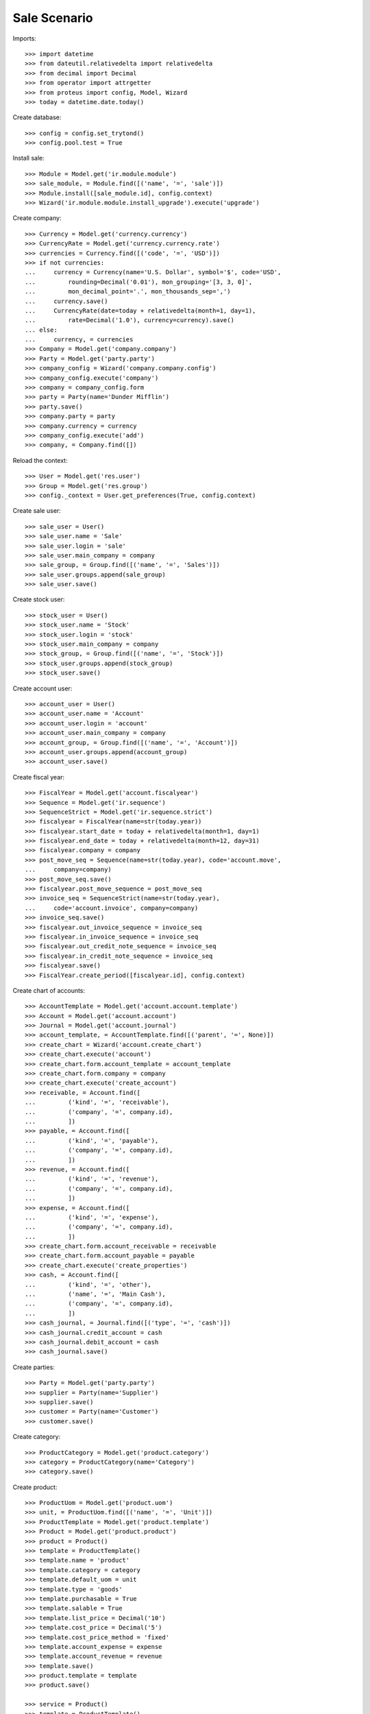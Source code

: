 =============
Sale Scenario
=============

Imports::

    >>> import datetime
    >>> from dateutil.relativedelta import relativedelta
    >>> from decimal import Decimal
    >>> from operator import attrgetter
    >>> from proteus import config, Model, Wizard
    >>> today = datetime.date.today()

Create database::

    >>> config = config.set_trytond()
    >>> config.pool.test = True

Install sale::

    >>> Module = Model.get('ir.module.module')
    >>> sale_module, = Module.find([('name', '=', 'sale')])
    >>> Module.install([sale_module.id], config.context)
    >>> Wizard('ir.module.module.install_upgrade').execute('upgrade')

Create company::

    >>> Currency = Model.get('currency.currency')
    >>> CurrencyRate = Model.get('currency.currency.rate')
    >>> currencies = Currency.find([('code', '=', 'USD')])
    >>> if not currencies:
    ...     currency = Currency(name='U.S. Dollar', symbol='$', code='USD',
    ...         rounding=Decimal('0.01'), mon_grouping='[3, 3, 0]',
    ...         mon_decimal_point='.', mon_thousands_sep=',')
    ...     currency.save()
    ...     CurrencyRate(date=today + relativedelta(month=1, day=1),
    ...         rate=Decimal('1.0'), currency=currency).save()
    ... else:
    ...     currency, = currencies
    >>> Company = Model.get('company.company')
    >>> Party = Model.get('party.party')
    >>> company_config = Wizard('company.company.config')
    >>> company_config.execute('company')
    >>> company = company_config.form
    >>> party = Party(name='Dunder Mifflin')
    >>> party.save()
    >>> company.party = party
    >>> company.currency = currency
    >>> company_config.execute('add')
    >>> company, = Company.find([])

Reload the context::

    >>> User = Model.get('res.user')
    >>> Group = Model.get('res.group')
    >>> config._context = User.get_preferences(True, config.context)

Create sale user::

    >>> sale_user = User()
    >>> sale_user.name = 'Sale'
    >>> sale_user.login = 'sale'
    >>> sale_user.main_company = company
    >>> sale_group, = Group.find([('name', '=', 'Sales')])
    >>> sale_user.groups.append(sale_group)
    >>> sale_user.save()

Create stock user::

    >>> stock_user = User()
    >>> stock_user.name = 'Stock'
    >>> stock_user.login = 'stock'
    >>> stock_user.main_company = company
    >>> stock_group, = Group.find([('name', '=', 'Stock')])
    >>> stock_user.groups.append(stock_group)
    >>> stock_user.save()

Create account user::

    >>> account_user = User()
    >>> account_user.name = 'Account'
    >>> account_user.login = 'account'
    >>> account_user.main_company = company
    >>> account_group, = Group.find([('name', '=', 'Account')])
    >>> account_user.groups.append(account_group)
    >>> account_user.save()

Create fiscal year::

    >>> FiscalYear = Model.get('account.fiscalyear')
    >>> Sequence = Model.get('ir.sequence')
    >>> SequenceStrict = Model.get('ir.sequence.strict')
    >>> fiscalyear = FiscalYear(name=str(today.year))
    >>> fiscalyear.start_date = today + relativedelta(month=1, day=1)
    >>> fiscalyear.end_date = today + relativedelta(month=12, day=31)
    >>> fiscalyear.company = company
    >>> post_move_seq = Sequence(name=str(today.year), code='account.move',
    ...     company=company)
    >>> post_move_seq.save()
    >>> fiscalyear.post_move_sequence = post_move_seq
    >>> invoice_seq = SequenceStrict(name=str(today.year),
    ...     code='account.invoice', company=company)
    >>> invoice_seq.save()
    >>> fiscalyear.out_invoice_sequence = invoice_seq
    >>> fiscalyear.in_invoice_sequence = invoice_seq
    >>> fiscalyear.out_credit_note_sequence = invoice_seq
    >>> fiscalyear.in_credit_note_sequence = invoice_seq
    >>> fiscalyear.save()
    >>> FiscalYear.create_period([fiscalyear.id], config.context)

Create chart of accounts::

    >>> AccountTemplate = Model.get('account.account.template')
    >>> Account = Model.get('account.account')
    >>> Journal = Model.get('account.journal')
    >>> account_template, = AccountTemplate.find([('parent', '=', None)])
    >>> create_chart = Wizard('account.create_chart')
    >>> create_chart.execute('account')
    >>> create_chart.form.account_template = account_template
    >>> create_chart.form.company = company
    >>> create_chart.execute('create_account')
    >>> receivable, = Account.find([
    ...         ('kind', '=', 'receivable'),
    ...         ('company', '=', company.id),
    ...         ])
    >>> payable, = Account.find([
    ...         ('kind', '=', 'payable'),
    ...         ('company', '=', company.id),
    ...         ])
    >>> revenue, = Account.find([
    ...         ('kind', '=', 'revenue'),
    ...         ('company', '=', company.id),
    ...         ])
    >>> expense, = Account.find([
    ...         ('kind', '=', 'expense'),
    ...         ('company', '=', company.id),
    ...         ])
    >>> create_chart.form.account_receivable = receivable
    >>> create_chart.form.account_payable = payable
    >>> create_chart.execute('create_properties')
    >>> cash, = Account.find([
    ...         ('kind', '=', 'other'),
    ...         ('name', '=', 'Main Cash'),
    ...         ('company', '=', company.id),
    ...         ])
    >>> cash_journal, = Journal.find([('type', '=', 'cash')])
    >>> cash_journal.credit_account = cash
    >>> cash_journal.debit_account = cash
    >>> cash_journal.save()

Create parties::

    >>> Party = Model.get('party.party')
    >>> supplier = Party(name='Supplier')
    >>> supplier.save()
    >>> customer = Party(name='Customer')
    >>> customer.save()

Create category::

    >>> ProductCategory = Model.get('product.category')
    >>> category = ProductCategory(name='Category')
    >>> category.save()

Create product::

    >>> ProductUom = Model.get('product.uom')
    >>> unit, = ProductUom.find([('name', '=', 'Unit')])
    >>> ProductTemplate = Model.get('product.template')
    >>> Product = Model.get('product.product')
    >>> product = Product()
    >>> template = ProductTemplate()
    >>> template.name = 'product'
    >>> template.category = category
    >>> template.default_uom = unit
    >>> template.type = 'goods'
    >>> template.purchasable = True
    >>> template.salable = True
    >>> template.list_price = Decimal('10')
    >>> template.cost_price = Decimal('5')
    >>> template.cost_price_method = 'fixed'
    >>> template.account_expense = expense
    >>> template.account_revenue = revenue
    >>> template.save()
    >>> product.template = template
    >>> product.save()

    >>> service = Product()
    >>> template = ProductTemplate()
    >>> template.name = 'service'
    >>> template.default_uom = unit
    >>> template.type = 'service'
    >>> template.salable = True
    >>> template.list_price = Decimal('30')
    >>> template.cost_price = Decimal('10')
    >>> template.cost_price_method = 'fixed'
    >>> template.account_expense = expense
    >>> template.account_revenue = revenue
    >>> template.save()
    >>> service.template = template
    >>> service.save()

Create payment term::

    >>> PaymentTerm = Model.get('account.invoice.payment_term')
    >>> PaymentTermLine = Model.get('account.invoice.payment_term.line')
    >>> payment_term = PaymentTerm(name='Direct')
    >>> payment_term_line = PaymentTermLine(type='remainder', days=0)
    >>> payment_term.lines.append(payment_term_line)
    >>> payment_term.save()

Create an Inventory::

    >>> config.user = stock_user.id
    >>> Inventory = Model.get('stock.inventory')
    >>> InventoryLine = Model.get('stock.inventory.line')
    >>> Location = Model.get('stock.location')
    >>> storage, = Location.find([
    ...         ('code', '=', 'STO'),
    ...         ])
    >>> inventory = Inventory()
    >>> inventory.location = storage
    >>> inventory.save()
    >>> inventory_line = InventoryLine(product=product, inventory=inventory)
    >>> inventory_line.quantity = 100.0
    >>> inventory_line.expected_quantity = 0.0
    >>> inventory.save()
    >>> inventory_line.save()
    >>> Inventory.confirm([inventory.id], config.context)
    >>> inventory.state
    u'done'

Sale 5 products::

    >>> config.user = sale_user.id
    >>> Sale = Model.get('sale.sale')
    >>> SaleLine = Model.get('sale.line')
    >>> sale = Sale()
    >>> sale.party = customer
    >>> sale.payment_term = payment_term
    >>> sale.invoice_method = 'order'
    >>> sale_line = SaleLine()
    >>> sale.lines.append(sale_line)
    >>> sale_line.product = product
    >>> sale_line.quantity = 2.0
    >>> sale_line = SaleLine()
    >>> sale.lines.append(sale_line)
    >>> sale_line.type = 'comment'
    >>> sale_line.description = 'Comment'
    >>> sale_line = SaleLine()
    >>> sale.lines.append(sale_line)
    >>> sale_line.product = product
    >>> sale_line.quantity = 3.0
    >>> sale.save()
    >>> Sale.quote([sale.id], config.context)
    >>> Sale.confirm([sale.id], config.context)
    >>> Sale.process([sale.id], config.context)
    >>> sale.state
    u'processing'
    >>> sale.reload()
    >>> len(sale.shipments), len(sale.shipment_returns), len(sale.invoices)
    (1, 0, 1)
    >>> invoice, = sale.invoices
    >>> invoice.origins == sale.rec_name
    True
    >>> shipment, = sale.shipments
    >>> shipment.origins == sale.rec_name
    True

Invoice line must be linked to stock move::

    >>> _, invoice_line1, invoice_line2 = sorted(invoice.lines,
    ...     key=lambda l: l.quantity)
    >>> stock_move1, stock_move2 = sorted(shipment.outgoing_moves,
    ...     key=lambda m: m.quantity)
    >>> invoice_line1.stock_moves == [stock_move1]
    True
    >>> stock_move1.invoice_lines == [invoice_line1]
    True
    >>> invoice_line2.stock_moves == [stock_move2]
    True
    >>> stock_move2.invoice_lines == [invoice_line2]
    True

Post invoice and check no new invoices::


    >>> config.user = account_user.id
    >>> Invoice = Model.get('account.invoice')
    >>> Invoice.post([i.id for i in sale.invoices], config.context)
    >>> config.user = sale_user.id
    >>> sale.reload()
    >>> len(sale.shipments), len(sale.shipment_returns), len(sale.invoices)
    (1, 0, 1)

Sale 5 products with an invoice method 'on shipment'::

    >>> config.user = sale_user.id
    >>> Sale = Model.get('sale.sale')
    >>> SaleLine = Model.get('sale.line')
    >>> sale = Sale()
    >>> sale.party = customer
    >>> sale.payment_term = payment_term
    >>> sale.invoice_method = 'shipment'
    >>> sale_line = SaleLine()
    >>> sale.lines.append(sale_line)
    >>> sale_line.product = product
    >>> sale_line.quantity = 2.0
    >>> sale_line = SaleLine()
    >>> sale.lines.append(sale_line)
    >>> sale_line.type = 'comment'
    >>> sale_line.description = 'Comment'
    >>> sale_line = SaleLine()
    >>> sale.lines.append(sale_line)
    >>> sale_line.product = product
    >>> sale_line.quantity = 3.0
    >>> sale.save()
    >>> Sale.quote([sale.id], config.context)
    >>> Sale.confirm([sale.id], config.context)
    >>> Sale.process([sale.id], config.context)
    >>> sale.state
    u'processing'
    >>> sale.reload()
    >>> len(sale.shipments), len(sale.shipment_returns), len(sale.invoices)
    (1, 0, 0)

Not yet linked to invoice lines::

    >>> shipment, = sale.shipments
    >>> config.user = stock_user.id
    >>> stock_move1, stock_move2 = sorted(shipment.outgoing_moves,
    ...     key=lambda m: m.quantity)
    >>> len(stock_move1.invoice_lines)
    0
    >>> len(stock_move2.invoice_lines)
    0

Validate Shipments::

    >>> ShipmentOut = Model.get('stock.shipment.out')
    >>> ShipmentOut.assign_try([shipment.id], config.context)
    True
    >>> ShipmentOut.pack([shipment.id], config.context)
    >>> ShipmentOut.done([shipment.id], config.context)

Open customer invoice::

    >>> config.user = sale_user.id
    >>> sale.reload()
    >>> invoice, = sale.invoices
    >>> config.user = account_user.id
    >>> Invoice = Model.get('account.invoice')
    >>> invoice = Invoice(invoice.id)
    >>> invoice.type
    u'out_invoice'
    >>> invoice_line1, invoice_line2 = sorted(invoice.lines,
    ...     key=lambda l: l.quantity)
    >>> for line in invoice.lines:
    ...     line.quantity = 1
    ...     line.save()
    >>> Invoice.post([invoice.id], config.context)

Invoice lines must be linked to each stock moves::

    >>> invoice_line1.stock_moves == [stock_move1]
    True
    >>> invoice_line2.stock_moves == [stock_move2]
    True

Check second invoices::

    >>> config.user = sale_user.id
    >>> sale.reload()
    >>> len(sale.invoices)
    2
    >>> sum(l.quantity for i in sale.invoices for l in i.lines)
    5.0

Sale 5 products with shipment method 'on invoice'::

    >>> config.user = sale_user.id
    >>> sale = Sale()
    >>> sale.party = customer
    >>> sale.payment_term = payment_term
    >>> sale.shipment_method = 'invoice'
    >>> sale_line = sale.lines.new()
    >>> sale_line.product = product
    >>> sale_line.quantity = 5.0
    >>> sale.click('quote')
    >>> sale.click('confirm')
    >>> sale.click('process')
    >>> sale.state
    u'processing'
    >>> len(sale.shipments), len(sale.shipment_returns), len(sale.invoices)
    (0, 0, 1)

Not yet linked to stock moves::

    >>> invoice, = sale.invoices
    >>> config.user = account_user.id
    >>> invoice_line, = invoice.lines
    >>> len(invoice_line.stock_moves)
    0

Post and Pay Invoice for 4 products::

    >>> Invoice = Model.get('account.invoice')
    >>> invoice = Invoice(invoice.id)
    >>> invoice_line, = invoice.lines
    >>> invoice_line.quantity
    5.0
    >>> invoice_line.quantity = 4.0
    >>> invoice.click('post')
    >>> pay = Wizard('account.invoice.pay', [invoice])
    >>> pay.form.journal = cash_journal
    >>> pay.execute('choice')
    >>> invoice.reload()
    >>> invoice.state
    u'paid'

Invoice lines linked to 1 move::

    >>> config.user = account_user.id
    >>> invoice_line, = invoice.lines
    >>> len(invoice_line.stock_moves)
    1

Stock moves must be linked to invoice line::

    >>> config.user = sale_user.id
    >>> sale.reload()
    >>> shipment, = sale.shipments
    >>> config.user = stock_user.id
    >>> shipment = ShipmentOut(shipment.id)
    >>> stock_move, = shipment.outgoing_moves
    >>> stock_move.quantity
    4.0
    >>> stock_move.invoice_lines == [invoice_line]
    True

Ship 3 products::

    >>> stock_inventory_move, = shipment.inventory_moves
    >>> stock_inventory_move.quantity
    4.0
    >>> stock_inventory_move.quantity = 3.0
    >>> shipment.click('assign_try')
    True
    >>> shipment.click('pack')
    >>> shipment.click('done')
    >>> shipment.state
    u'done'

New shipments created::

    >>> config.user = sale_user.id
    >>> sale.reload()
    >>> len(sale.shipments)
    2

Invoice lines linked to new moves::

    >>> config.user = account_user.id
    >>> invoice.reload()
    >>> invoice_line, = invoice.lines
    >>> len(invoice_line.stock_moves)
    2

Create a Return::

    >>> config.user = sale_user.id
    >>> return_ = Sale()
    >>> return_.party = customer
    >>> return_.payment_term = payment_term
    >>> return_.invoice_method = 'shipment'
    >>> return_line = SaleLine()
    >>> return_.lines.append(return_line)
    >>> return_line.product = product
    >>> return_line.quantity = -4.
    >>> return_line = SaleLine()
    >>> return_.lines.append(return_line)
    >>> return_line.type = 'comment'
    >>> return_line.description = 'Comment'
    >>> return_.save()
    >>> Sale.quote([return_.id], config.context)
    >>> Sale.confirm([return_.id], config.context)
    >>> Sale.process([return_.id], config.context)
    >>> return_.state
    u'processing'
    >>> return_.reload()
    >>> (len(return_.shipments), len(return_.shipment_returns),
    ...     len(return_.invoices))
    (0, 1, 0)

Check Return Shipments::

    >>> config.user = sale_user.id
    >>> ship_return, = return_.shipment_returns
    >>> config.user = stock_user.id
    >>> ShipmentReturn = Model.get('stock.shipment.out.return')
    >>> ShipmentReturn.receive([ship_return.id], config.context)
    >>> move_return, = ship_return.incoming_moves
    >>> move_return.product.rec_name
    u'product'
    >>> move_return.quantity
    4.0

Open customer credit note::

    >>> config.user = sale_user.id
    >>> return_.reload()
    >>> credit_note, = return_.invoices
    >>> config.user = account_user.id
    >>> credit_note = Invoice(credit_note.id)
    >>> credit_note.type
    u'out_credit_note'
    >>> len(credit_note.lines)
    1
    >>> sum(l.quantity for l in credit_note.lines)
    4.0
    >>> Invoice.post([credit_note.id], config.context)

Mixing return and sale::

    >>> config.user = sale_user.id
    >>> mix = Sale()
    >>> mix.party = customer
    >>> mix.payment_term = payment_term
    >>> mix.invoice_method = 'order'
    >>> mixline = SaleLine()
    >>> mix.lines.append(mixline)
    >>> mixline.product = product
    >>> mixline.quantity = 7.
    >>> mixline_comment = SaleLine()
    >>> mix.lines.append(mixline_comment)
    >>> mixline_comment.type = 'comment'
    >>> mixline_comment.description = 'Comment'
    >>> mixline2 = SaleLine()
    >>> mix.lines.append(mixline2)
    >>> mixline2.product = product
    >>> mixline2.quantity = -2.
    >>> mix.save()
    >>> Sale.quote([mix.id], config.context)
    >>> Sale.confirm([mix.id], config.context)
    >>> Sale.process([mix.id], config.context)
    >>> mix.state
    u'processing'
    >>> mix.reload()
    >>> len(mix.shipments), len(mix.shipment_returns), len(mix.invoices)
    (1, 1, 2)

Checking Shipments::

    >>> config.user = sale_user.id
    >>> mix_returns, = mix.shipment_returns
    >>> mix_shipments, = mix.shipments
    >>> config.user = stock_user.id
    >>> ShipmentReturn.receive([mix_returns.id], config.context)
    >>> move_return, = mix_returns.incoming_moves
    >>> move_return.product.rec_name
    u'product'
    >>> move_return.quantity
    2.0
    >>> ShipmentOut.assign_try([mix_shipments.id], config.context)
    True
    >>> ShipmentOut.pack([mix_shipments.id], config.context)
    >>> ShipmentOut.done([mix_shipments.id], config.context)
    >>> move_shipment, = mix_shipments.outgoing_moves
    >>> move_shipment.product.rec_name
    u'product'
    >>> move_shipment.quantity
    7.0

Checking the invoice::

    >>> config.user = sale_user.id
    >>> mix.reload()
    >>> mix_invoice, mix_credit_note = sorted(mix.invoices,
    ...     key=attrgetter('type'), reverse=True)
    >>> config.user = account_user.id
    >>> mix_invoice = Invoice(mix_invoice.id)
    >>> mix_credit_note = Invoice(mix_credit_note.id)
    >>> mix_invoice.type, mix_credit_note.type
    (u'out_invoice', u'out_credit_note')
    >>> len(mix_invoice.lines), len(mix_credit_note.lines)
    (1, 1)
    >>> sum(l.quantity for l in mix_invoice.lines)
    7.0
    >>> sum(l.quantity for l in mix_credit_note.lines)
    2.0
    >>> Invoice.post([mix_invoice.id], config.context)
    >>> Invoice.post([mix_credit_note.id], config.context)

Mixing stuff with an invoice method 'on shipment'::

    >>> config.user = sale_user.id
    >>> mix = Sale()
    >>> mix.party = customer
    >>> mix.payment_term = payment_term
    >>> mix.invoice_method = 'shipment'
    >>> mixline = SaleLine()
    >>> mix.lines.append(mixline)
    >>> mixline.product = product
    >>> mixline.quantity = 6.
    >>> mixline_comment = SaleLine()
    >>> mix.lines.append(mixline_comment)
    >>> mixline_comment.type = 'comment'
    >>> mixline_comment.description = 'Comment'
    >>> mixline2 = SaleLine()
    >>> mix.lines.append(mixline2)
    >>> mixline2.product = product
    >>> mixline2.quantity = -3.
    >>> mix.save()
    >>> Sale.quote([mix.id], config.context)
    >>> Sale.confirm([mix.id], config.context)
    >>> Sale.process([mix.id], config.context)
    >>> mix.state
    u'processing'
    >>> mix.reload()
    >>> len(mix.shipments), len(mix.shipment_returns), len(mix.invoices)
    (1, 1, 0)

Checking Shipments::

    >>> config.user = sale_user.id
    >>> mix_returns, = mix.shipment_returns
    >>> mix_shipments, = mix.shipments
    >>> config.user = stock_user.id
    >>> ShipmentReturn.receive([mix_returns.id], config.context)
    >>> move_return, = mix_returns.incoming_moves
    >>> move_return.product.rec_name
    u'product'
    >>> move_return.quantity
    3.0
    >>> ShipmentOut.assign_try([mix_shipments.id], config.context)
    True
    >>> ShipmentOut.pack([mix_shipments.id], config.context)
    >>> move_shipment, = mix_shipments.outgoing_moves
    >>> move_shipment.product.rec_name
    u'product'
    >>> move_shipment.quantity
    6.0

Sale services::

    >>> config.user = sale_user.id
    >>> service_sale = Sale()
    >>> service_sale.party = customer
    >>> service_sale.payment_term = payment_term
    >>> sale_line = service_sale.lines.new()
    >>> sale_line.product = service
    >>> sale_line.quantity = 1
    >>> service_sale.save()
    >>> service_sale.click('quote')
    >>> service_sale.click('confirm')
    >>> service_sale.click('process')
    >>> service_sale.state
    u'processing'
    >>> service_invoice, = service_sale.invoices

Pay the service invoice::

    >>> config.user = account_user.id
    >>> service_invoice.click('post')
    >>> pay = Wizard('account.invoice.pay', [service_invoice])
    >>> pay.form.journal = cash_journal
    >>> pay.execute('choice')
    >>> service_invoice.reload()
    >>> service_invoice.state
    u'paid'

Check service sale states::

    >>> config.user = sale_user.id
    >>> service_sale.reload()
    >>> service_sale.invoice_state
    u'paid'
    >>> service_sale.shipment_state
    u'none'
    >>> service_sale.state
    u'done'
